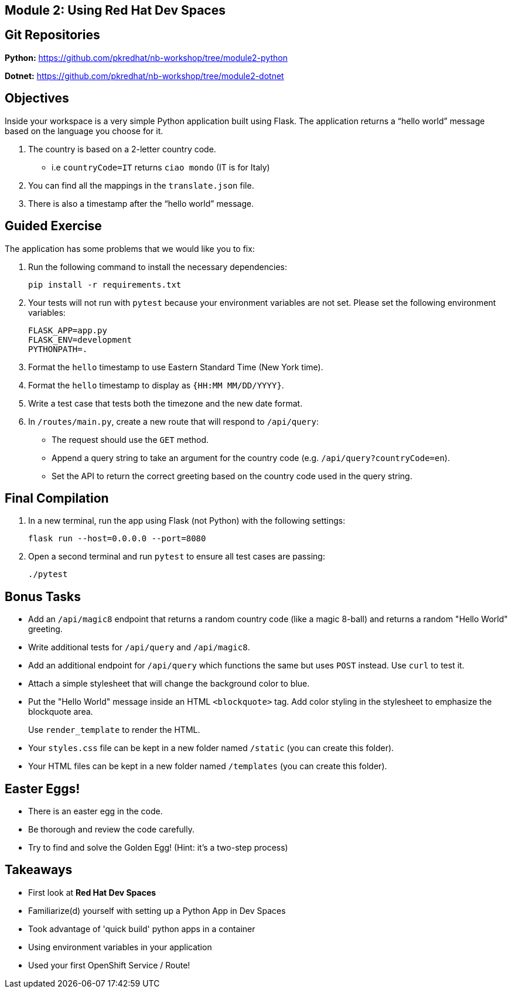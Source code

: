 == Module 2: Using Red Hat Dev Spaces
:navtitle: Using Red Hat Dev Spaces

== Git Repositories 

*Python:* https://github.com/pkredhat/nb-workshop/tree/module2-python 

*Dotnet:* https://github.com/pkredhat/nb-workshop/tree/module2-dotnet

== Objectives
Inside your workspace is a very simple Python application built using Flask. The application returns a “hello world” message based on the language you choose for it.

. The country is based on a 2-letter country code.  
  * i.e `countryCode=IT` returns `ciao mondo` (IT is for Italy)
. You can find all the mappings in the `translate.json` file.
. There is also a timestamp after the “hello world” message.

== Guided Exercise

The application has some problems that we would like you to fix:

. Run the following command to install the necessary dependencies:
+
[source,sh]
----
pip install -r requirements.txt
----

. Your tests will not run with `pytest` because your environment variables are not set. Please set the following environment variables:
+
[source,sh]
----
FLASK_APP=app.py
FLASK_ENV=development
PYTHONPATH=.
----

. Format the `hello` timestamp to use Eastern Standard Time (New York time).

. Format the `hello` timestamp to display as `{HH:MM MM/DD/YYYY}`.

. Write a test case that tests both the timezone and the new date format.

. In `/routes/main.py`, create a new route that will respond to `/api/query`:
  * The request should use the `GET` method.
  * Append a query string to take an argument for the country code (e.g. `/api/query?countryCode=en`).
  * Set the API to return the correct greeting based on the country code used in the query string.

== Final Compilation

. In a new terminal, run the app using Flask (not Python) with the following settings:
+
[source,sh]
----
flask run --host=0.0.0.0 --port=8080
----

. Open a second terminal and run `pytest` to ensure all test cases are passing:
+
[source,sh]
----
./pytest
----

== Bonus Tasks

* Add an `/api/magic8` endpoint that returns a random country code (like a magic 8-ball) and returns a random "Hello World" greeting.

* Write additional tests for `/api/query` and `/api/magic8`.

* Add an additional endpoint for `/api/query` which functions the same but uses `POST` instead. Use `curl` to test it.

* Attach a simple stylesheet that will change the background color to blue.

* Put the "Hello World" message inside an HTML `<blockquote>` tag. Add color styling in the stylesheet to emphasize the blockquote area.
+
Use `render_template` to render the HTML.

* Your `styles.css` file can be kept in a new folder named `/static` (you can create this folder).

* Your HTML files can be kept in a new folder named `/templates` (you can create this folder).

== Easter Eggs!

* There is an easter egg in the code.
* Be thorough and review the code carefully.
* Try to find and solve the Golden Egg! (Hint: it’s a two-step process)

== Takeaways

* First look at **Red Hat Dev Spaces**
* Familiarize(d) yourself with setting up a Python App in Dev Spaces
* Took advantage of 'quick build' python apps in a container
* Using environment variables in your application
* Used your first OpenShift Service / Route!

